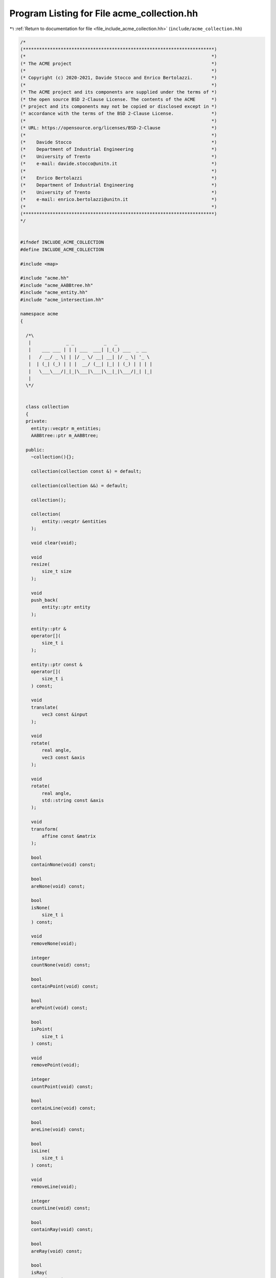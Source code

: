 
.. _program_listing_file_include_acme_collection.hh:

Program Listing for File acme_collection.hh
===========================================

|exhale_lsh| :ref:`Return to documentation for file <file_include_acme_collection.hh>` (``include/acme_collection.hh``)

.. |exhale_lsh| unicode:: U+021B0 .. UPWARDS ARROW WITH TIP LEFTWARDS

.. code-block:: cpp

   /*
   (***********************************************************************)
   (*                                                                     *)
   (* The ACME project                                                    *)
   (*                                                                     *)
   (* Copyright (c) 2020-2021, Davide Stocco and Enrico Bertolazzi.       *)
   (*                                                                     *)
   (* The ACME project and its components are supplied under the terms of *)
   (* the open source BSD 2-Clause License. The contents of the ACME      *)
   (* project and its components may not be copied or disclosed except in *)
   (* accordance with the terms of the BSD 2-Clause License.              *)
   (*                                                                     *)
   (* URL: https://opensource.org/licenses/BSD-2-Clause                   *)
   (*                                                                     *)
   (*    Davide Stocco                                                    *)
   (*    Department of Industrial Engineering                             *)
   (*    University of Trento                                             *)
   (*    e-mail: davide.stocco@unitn.it                                   *)
   (*                                                                     *)
   (*    Enrico Bertolazzi                                                *)
   (*    Department of Industrial Engineering                             *)
   (*    University of Trento                                             *)
   (*    e-mail: enrico.bertolazzi@unitn.it                               *)
   (*                                                                     *)
   (***********************************************************************)
   */
   
   
   #ifndef INCLUDE_ACME_COLLECTION
   #define INCLUDE_ACME_COLLECTION
   
   #include <map>
   
   #include "acme.hh"
   #include "acme_AABBtree.hh"
   #include "acme_entity.hh"
   #include "acme_intersection.hh"
   
   namespace acme
   {
   
     /*\
      |             _ _           _   _              
      |    ___ ___ | | | ___  ___| |_(_) ___  _ __  
      |   / __/ _ \| | |/ _ \/ __| __| |/ _ \| '_ \ 
      |  | (_| (_) | | |  __/ (__| |_| | (_) | | | |
      |   \___\___/|_|_|\___|\___|\__|_|\___/|_| |_|
      |                                             
     \*/
   
   
     class collection
     {
     private:
       entity::vecptr m_entities; 
       AABBtree::ptr m_AABBtree;  
   
     public:
       ~collection(){};
   
       collection(collection const &) = default;
   
       collection(collection &&) = default;
   
       collection();
   
       collection(
           entity::vecptr &entities 
       );
   
       void clear(void);
   
       void
       resize(
           size_t size 
       );
   
       void
       push_back(
           entity::ptr entity 
       );
   
       entity::ptr &
       operator[](
           size_t i 
       );
   
       entity::ptr const &
       operator[](
           size_t i 
       ) const;
   
       void
       translate(
           vec3 const &input 
       );
   
       void
       rotate(
           real angle,      
           vec3 const &axis 
       );
   
       void
       rotate(
           real angle,             
           std::string const &axis 
       );
   
       void
       transform(
           affine const &matrix 
       );
   
       bool
       containNone(void) const;
   
       bool
       areNone(void) const;
   
       bool
       isNone(
           size_t i 
       ) const;
   
       void
       removeNone(void);
   
       integer
       countNone(void) const;
   
       bool
       containPoint(void) const;
   
       bool
       arePoint(void) const;
   
       bool
       isPoint(
           size_t i 
       ) const;
   
       void
       removePoint(void);
   
       integer
       countPoint(void) const;
   
       bool
       containLine(void) const;
   
       bool
       areLine(void) const;
   
       bool
       isLine(
           size_t i 
       ) const;
   
       void
       removeLine(void);
   
       integer
       countLine(void) const;
   
       bool
       containRay(void) const;
   
       bool
       areRay(void) const;
   
       bool
       isRay(
           size_t i 
       ) const;
   
       void
       removeRay(void);
   
       integer
       countRay(void) const;
   
       bool
       containPlane(void) const;
   
       bool
       arePlane(void) const;
   
       bool
       isPlane(
           size_t i 
       ) const;
   
       void
       removePlane(void);
   
       integer
       countPlane(void) const;
   
       bool
       containSegment(void) const;
   
       bool
       areSegment(void) const;
   
       bool
       isSegment(
           size_t i 
       ) const;
   
       void
       removeSegment(void);
   
       integer
       countSegment(void) const;
   
       bool
       containTriangle(void) const;
   
       bool
       areTriangle(void) const;
   
       bool
       isTriangle(
           size_t i 
       ) const;
   
       void
       removeTriangle(void);
   
       integer
       countTriangle(void) const;
   
       bool
       containDisk(void) const;
   
       bool
       areDisk(void) const;
   
       bool
       isDisk(
           size_t i 
       ) const;
   
       void
       removeDisk(void);
   
       integer
       countDisk(void) const;
   
       bool
       containBall(void) const;
   
       bool
       areBall(void) const;
   
       bool
       isBall(
           size_t i 
       ) const;
   
       void
       removeBall(void);
   
       integer
       countBall(void) const;
   
       bool
       containDegenerated(
           real tolerance = EPSILON 
       ) const;
   
       bool
       areDegenerated(
           real tolerance = EPSILON 
       ) const;
   
       bool
       isDegenerated(
           size_t i,                
           real tolerance = EPSILON 
       ) const;
   
       void
       removeDegenerated(
           real tolerance = EPSILON 
       );
   
       integer
       countDegenerated(
           real tolerance = EPSILON 
       ) const;
   
       bool
       containClampable(void) const;
   
       bool
       areClampable(void) const;
   
       bool
       isClampable(
           size_t i 
       ) const;
   
       void
       removeClampable(void);
   
       integer
       countClampable(void) const;
   
       bool
       containNonClampable(void) const;
   
       bool
       areNonClampable(void) const;
   
       bool
       isNonClampable(
           size_t i 
       ) const;
   
       void
       removeNonClampable(void);
   
       integer
       countNonClampable(void) const;
   
       integer
       size(void) const;
   
       std::map<std::string, integer>
       count(
           real tolerance = EPSILON 
       ) const;
   
       void
       clamp(
           aabb::vecptr &boxes 
       ) const;
   
       void buildAABBtree(void);
   
       AABBtree::ptr const &
       ptrAABBtree(void);
   
       bool
       intersection(
           collection &entities,  
           collection &candidates 
       ) const;
   
       bool intersection(
           AABBtree::ptr const &AABBtree, 
           collection &entities           
       ) const;
   
       bool
       intersection(
           aabb::vecptr const &boxes, 
           collection &entities       
       ) const;
   
       bool
       intersection(
           aabb::ptr const box, 
           collection &entities 
       ) const;
   
       void
       intersection(
           collection &entities,    
           real tolerance = EPSILON 
       ) const;
   
     }; // class collection
   
   } // namespace acme
   
   #endif
   
   ///
